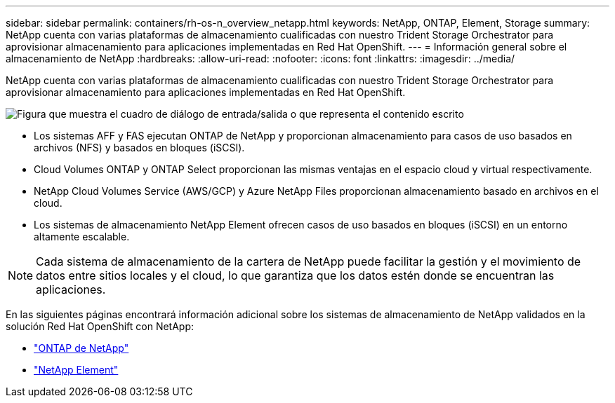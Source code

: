 ---
sidebar: sidebar 
permalink: containers/rh-os-n_overview_netapp.html 
keywords: NetApp, ONTAP, Element, Storage 
summary: NetApp cuenta con varias plataformas de almacenamiento cualificadas con nuestro Trident Storage Orchestrator para aprovisionar almacenamiento para aplicaciones implementadas en Red Hat OpenShift. 
---
= Información general sobre el almacenamiento de NetApp
:hardbreaks:
:allow-uri-read: 
:nofooter: 
:icons: font
:linkattrs: 
:imagesdir: ../media/


[role="lead"]
NetApp cuenta con varias plataformas de almacenamiento cualificadas con nuestro Trident Storage Orchestrator para aprovisionar almacenamiento para aplicaciones implementadas en Red Hat OpenShift.

image:redhat_openshift_image43.png["Figura que muestra el cuadro de diálogo de entrada/salida o que representa el contenido escrito"]

* Los sistemas AFF y FAS ejecutan ONTAP de NetApp y proporcionan almacenamiento para casos de uso basados en archivos (NFS) y basados en bloques (iSCSI).
* Cloud Volumes ONTAP y ONTAP Select proporcionan las mismas ventajas en el espacio cloud y virtual respectivamente.
* NetApp Cloud Volumes Service (AWS/GCP) y Azure NetApp Files proporcionan almacenamiento basado en archivos en el cloud.
* Los sistemas de almacenamiento NetApp Element ofrecen casos de uso basados en bloques (iSCSI) en un entorno altamente escalable.



NOTE: Cada sistema de almacenamiento de la cartera de NetApp puede facilitar la gestión y el movimiento de datos entre sitios locales y el cloud, lo que garantiza que los datos estén donde se encuentran las aplicaciones.

En las siguientes páginas encontrará información adicional sobre los sistemas de almacenamiento de NetApp validados en la solución Red Hat OpenShift con NetApp:

* link:rh-os-n_netapp_ontap.html["ONTAP de NetApp"]
* link:rh-os-n_netapp_element.html["NetApp Element"]

